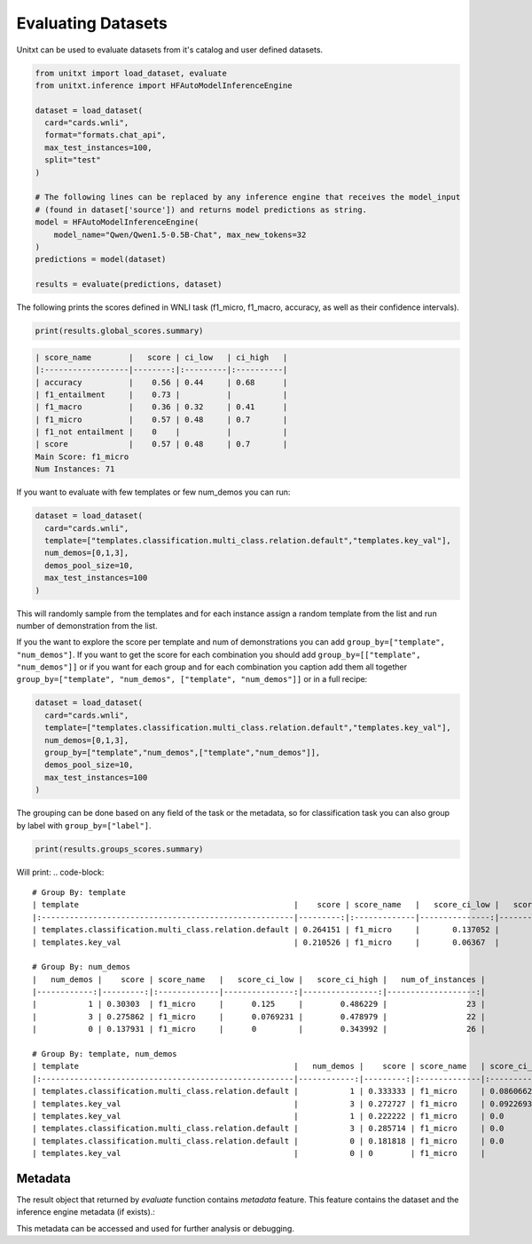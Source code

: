 .. _evaluating_datasets:

===================================
Evaluating Datasets
===================================

Unitxt can be used to evaluate datasets from it's catalog and user defined datasets.

.. code-block:: python

  from unitxt import load_dataset, evaluate
  from unitxt.inference import HFAutoModelInferenceEngine

  dataset = load_dataset(
    card="cards.wnli",
    format="formats.chat_api",
    max_test_instances=100,
    split="test"
  )

  # The following lines can be replaced by any inference engine that receives the model_input
  # (found in dataset['source']) and returns model predictions as string.
  model = HFAutoModelInferenceEngine(
      model_name="Qwen/Qwen1.5-0.5B-Chat", max_new_tokens=32
  )
  predictions = model(dataset)

  results = evaluate(predictions, dataset)

The following prints the scores defined in WNLI task (f1_micro, f1_macro, accuracy, as well as their confidence intervals).

.. code-block:: python

    print(results.global_scores.summary)


.. code-block::

  | score_name        |   score | ci_low   | ci_high   |
  |:------------------|--------:|:---------|:----------|
  | accuracy          |    0.56 | 0.44     | 0.68      |
  | f1_entailment     |    0.73 |          |           |
  | f1_macro          |    0.36 | 0.32     | 0.41      |
  | f1_micro          |    0.57 | 0.48     | 0.7       |
  | f1_not entailment |    0    |          |           |
  | score             |    0.57 | 0.48     | 0.7       |
  Main Score: f1_micro
  Num Instances: 71


If you want to evaluate with few templates or few num_demos you can run:

.. code-block:: python

  dataset = load_dataset(
    card="cards.wnli",
    template=["templates.classification.multi_class.relation.default","templates.key_val"],
    num_demos=[0,1,3],
    demos_pool_size=10,
    max_test_instances=100
  )

This will randomly sample from the templates and for each instance assign a random template from the list and run number of demonstration from the list.

If you the want to explore the score per template and num of demonstrations you can add ``group_by=["template", "num_demos"]``.
If you want to get the score for each combination you should add ``group_by=[["template", "num_demos"]]`` or if you want for each group and for each combination you caption
add them all together ``group_by=["template", "num_demos", ["template", "num_demos"]]`` or in a full recipe:

.. code-block:: python

  dataset = load_dataset(
    card="cards.wnli",
    template=["templates.classification.multi_class.relation.default","templates.key_val"],
    num_demos=[0,1,3],
    group_by=["template","num_demos",["template","num_demos"]],
    demos_pool_size=10,
    max_test_instances=100
  )

The grouping can be done based on any field of the task or the metadata, so for classification task you can also group by label with ``group_by=["label"]``.

.. code-block:: python

    print(results.groups_scores.summary)

Will print:
.. code-block::

    # Group By: template
    | template                                              |    score | score_name   |   score_ci_low |   score_ci_high |   num_of_instances |
    |:------------------------------------------------------|---------:|:-------------|---------------:|----------------:|-------------------:|
    | templates.classification.multi_class.relation.default | 0.264151 | f1_micro     |       0.137052 |        0.421053 |                 41 |
    | templates.key_val                                     | 0.210526 | f1_micro     |       0.06367  |        0.388275 |                 30 |

    # Group By: num_demos
    |   num_demos |    score | score_name   |   score_ci_low |   score_ci_high |   num_of_instances |
    |------------:|---------:|:-------------|---------------:|----------------:|-------------------:|
    |           1 | 0.30303  | f1_micro     |      0.125     |        0.486229 |                 23 |
    |           3 | 0.275862 | f1_micro     |      0.0769231 |        0.478979 |                 22 |
    |           0 | 0.137931 | f1_micro     |      0         |        0.343992 |                 26 |

    # Group By: template, num_demos
    | template                                              |   num_demos |    score | score_name   | score_ci_low        | score_ci_high      |   num_of_instances |
    |:------------------------------------------------------|------------:|---------:|:-------------|:--------------------|:-------------------|-------------------:|
    | templates.classification.multi_class.relation.default |           1 | 0.333333 | f1_micro     | 0.08606627464804656 | 0.5990125628603442 |                 16 |
    | templates.key_val                                     |           3 | 0.272727 | f1_micro     | 0.09226935524612535 | 0.5454545454545454 |                 16 |
    | templates.key_val                                     |           1 | 0.222222 | f1_micro     | 0.0                 | 0.7225818346056374 |                  7 |
    | templates.classification.multi_class.relation.default |           3 | 0.285714 | f1_micro     | 0.0                 | 0.779447856172277  |                  6 |
    | templates.classification.multi_class.relation.default |           0 | 0.181818 | f1_micro     | 0.0                 | 0.4105379478071894 |                 19 |
    | templates.key_val                                     |           0 | 0        | f1_micro     |                     |                    |                  7 |


Metadata
--------
The result object that returned by `evaluate` function contains `metadata` feature.
This feature contains the dataset and the inference engine metadata (if exists).:

This metadata can be accessed and used for further analysis or debugging.